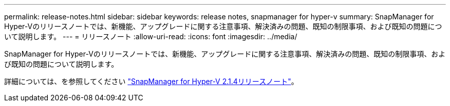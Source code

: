 ---
permalink: release-notes.html 
sidebar: sidebar 
keywords: release notes, snapmanager for hyper-v 
summary: SnapManager for Hyper-Vのリリースノートでは、新機能、アップグレードに関する注意事項、解決済みの問題、既知の制限事項、および既知の問題について説明します。 
---
= リリースノート
:allow-uri-read: 
:icons: font
:imagesdir: ../media/


[role="lead"]
SnapManager for Hyper-Vのリリースノートでは、新機能、アップグレードに関する注意事項、解決済みの問題、既知の制限事項、および既知の問題について説明します。

詳細については、を参照してください https://library.netapp.com/ecm/ecm_download_file/ECMLP2851116["SnapManager for Hyper-V 2.1.4リリースノート"^]。
